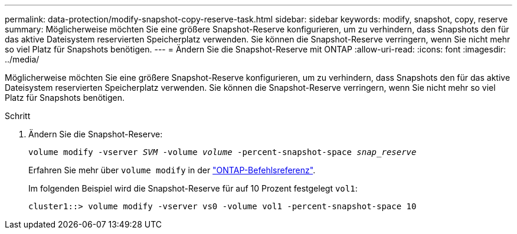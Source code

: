 ---
permalink: data-protection/modify-snapshot-copy-reserve-task.html 
sidebar: sidebar 
keywords: modify, snapshot, copy, reserve 
summary: Möglicherweise möchten Sie eine größere Snapshot-Reserve konfigurieren, um zu verhindern, dass Snapshots den für das aktive Dateisystem reservierten Speicherplatz verwenden. Sie können die Snapshot-Reserve verringern, wenn Sie nicht mehr so viel Platz für Snapshots benötigen. 
---
= Ändern Sie die Snapshot-Reserve mit ONTAP
:allow-uri-read: 
:icons: font
:imagesdir: ../media/


[role="lead"]
Möglicherweise möchten Sie eine größere Snapshot-Reserve konfigurieren, um zu verhindern, dass Snapshots den für das aktive Dateisystem reservierten Speicherplatz verwenden. Sie können die Snapshot-Reserve verringern, wenn Sie nicht mehr so viel Platz für Snapshots benötigen.

.Schritt
. Ändern Sie die Snapshot-Reserve:
+
`volume modify -vserver _SVM_ -volume _volume_ -percent-snapshot-space _snap_reserve_`

+
Erfahren Sie mehr über `volume modify` in der link:https://docs.netapp.com/us-en/ontap-cli/volume-modify.html["ONTAP-Befehlsreferenz"^].

+
Im folgenden Beispiel wird die Snapshot-Reserve für auf 10 Prozent festgelegt `vol1`:

+
[listing]
----
cluster1::> volume modify -vserver vs0 -volume vol1 -percent-snapshot-space 10
----

